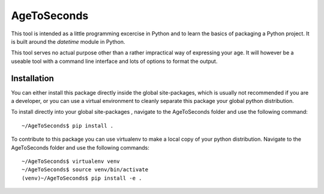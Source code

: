 AgeToSeconds
============
This tool is intended as a little programming excercise in Python and to learn the basics of packaging a Python project. It is built around the `datetime` module in Python.

This tool serves no actual purpose other than a rather impractical way of expressing your age. It will however be a useable tool with a command line interface and lots of options to format the output.

Installation
------------
You can either install this package directly inside the global site-packages, which is usually not recommended if you are a developer, or you can use a virtual environment to cleanly separate this package your global python distribution.

To install directly into your global site-packages , navigate to the AgeToSeconds folder and use the following command::

    ~/AgeToSeconds$ pip install .

To contribute to this package you can use virtualenv to make a local copy of your python distribution. Navigate to the AgeToSeconds folder and use the following commands::

    ~/AgeToSeconds$ virtualenv venv
    ~/AgeToSeconds$ source venv/bin/activate
    (venv)~/AgeToSeconds$ pip install -e .
